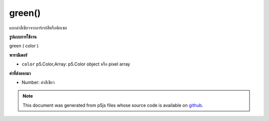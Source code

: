 .. raw:: html

	<script src="https://sketch.netpie.io/widget/p5-widget.js"></script>

green()
=======

แยกค่าสีเขียวจากอาร์เรย์สีหรือพิกเซล

.. Extracts the green value from a color or pixel array.
**รูปแบบการใช้งาน**

green ( color )

**พารามิเตอร์**

- ``color``  p5.Color,Array: p5.Color object หรือ pixel array

.. ``color``  p5.Color,Array: p5.Color object or pixel array

**ค่าที่ส่งออกมา**

- Number: ค่าสีเขียว

.. Number: the green value

.. raw:: html

	<script type="text/p5" data-autoplay data-hide-sourcecode>
	c = color(20, 75, 200);  // Define color 'c'
	fill(c);  // Use color variable 'c' as fill color
	rect(15, 20, 35, 60);  // Draw left rectangle
	
	greenValue = green(c);  // Get green in 'c'
	print(greenValue);  // Print "75.0"
	fill(0, greenValue, 0);  // Use 'greenValue' in new fill
	rect(50, 20, 35, 60);  // Draw right rectangle

	</script>

	<br><br>

.. note:: This document was generated from p5js files whose source code is available on `github <https://github.com/processing/p5.js>`_.
